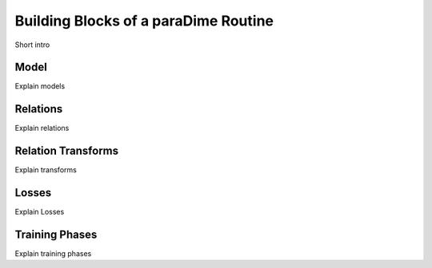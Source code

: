 .. _building-blocks:

Building Blocks of a paraDime Routine
=====================================

Short intro

.. _model:

Model
-----

Explain models

.. _relations:

Relations
---------

Explain relations

.. _transforms:

Relation Transforms
-------------------

Explain transforms

.. _loss:

Losses
------

Explain Losses

.. _training:

Training Phases
---------------

Explain training phases

